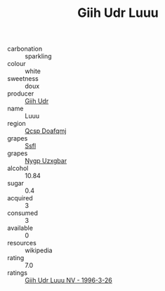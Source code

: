 :PROPERTIES:
:ID:                     24846393-dd2c-4056-9fbc-889bb22540d3
:END:
#+TITLE: Giih Udr Luuu 

- carbonation :: sparkling
- colour :: white
- sweetness :: doux
- producer :: [[id:38c8ce93-379c-4645-b249-23775ff51477][Giih Udr]]
- name :: Luuu
- region :: [[id:69c25976-6635-461f-ab43-dc0380682937][Qcsp Doafqmj]]
- grapes :: [[id:aa0ff8ab-1317-4e05-aff1-4519ebca5153][Ssfl]]
- grapes :: [[id:f4d7cb0e-1b29-4595-8933-a066c2d38566][Nygp Uzxgbar]]
- alcohol :: 10.84
- sugar :: 0.4
- acquired :: 3
- consumed :: 3
- available :: 0
- resources :: wikipedia
- rating :: 7.0
- ratings :: [[id:8cbe0977-b1fb-4629-aab4-c5051e3c5c7f][Giih Udr Luuu NV - 1996-3-26]]



